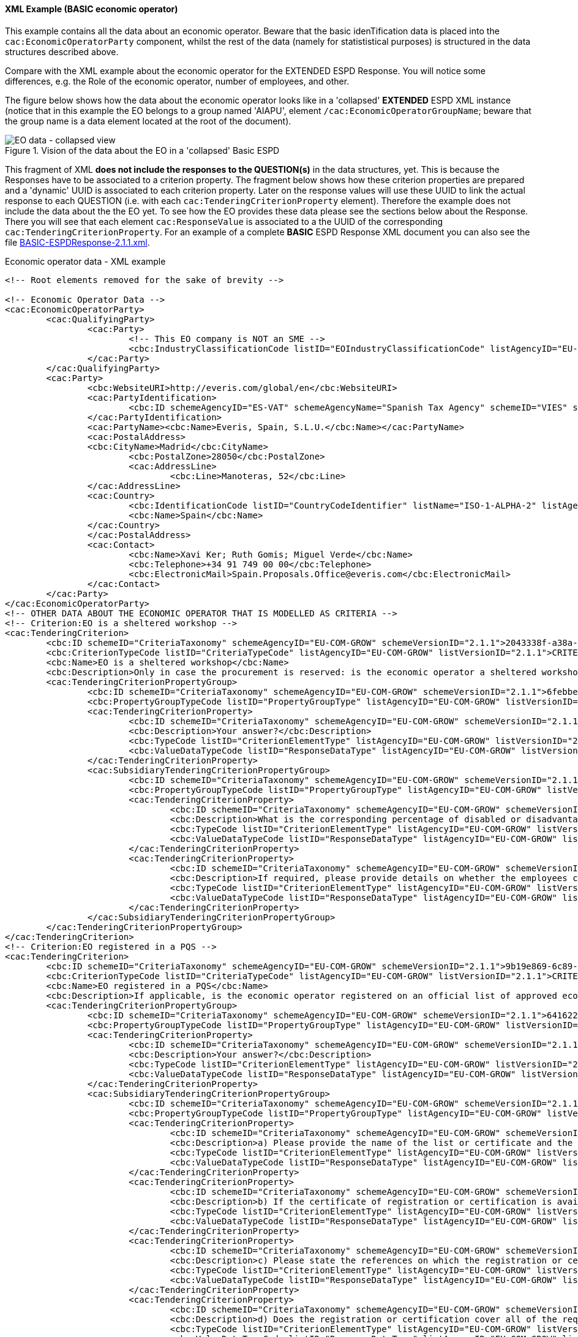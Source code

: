 
==== XML Example (BASIC economic operator)

This example contains all the data about an economic operator. Beware that the basic idenTification data is placed into the `cac:EconomicOperatorParty` component, whilst the rest of the data (namely for statististical purposes) is structured in the data structures described above.

Compare with the XML example about the economic operator for the EXTENDED ESPD Response. You will notice some differences, e.g. the Role of the economic operator, number of employees, and other.

The figure below shows how the data about the economic operator looks like in a 'collapsed' *EXTENDED* ESPD XML instance (notice that in this example the EO belongs to a group named 'AIAPU', element `/cac:EconomicOperatorGroupName`; beware that the group name is a data element located at the root of the document).

.Vision of the data about the EO in a 'collapsed' Basic ESPD 
image::BASIC_EO_XML_Collapsed.png[EO data - collapsed view, alt="EO data - collapsed view", align="center"]

This fragment of XML *does not include the responses to the QUESTION(s)* in the data structures, yet. This is because the Responses have to be associated to a criterion property. The fragment below shows how these criterion properties are prepared and a 'dynamic' UUID is associated to each criterion property.  Later on the response values will use these UUID to link the actual response to each QUESTION (i.e. with each `cac:TenderingCriterionProperty` element). Therefore the example does not include the data about the the EO yet. To see how the EO provides these data please see the sections below about the Response. There you will see that each element `cac:ResponseValue` is associated to a the UUID of the corresponding `cac:TenderingCriterionProperty`. For an example of a complete *BASIC* ESPD Response XML document you can also see the file link:https://github.com/ESPD/ESPD-EDM/tree/2.1.1/docs/src/main/asciidoc/dist/xml/BASIC-ESPDResponse-2.1.1.xml[BASIC-ESPDResponse-2.1.1.xml].

.Economic operator data - XML example
[source,xml]
----
<!-- Root elements removed for the sake of brevity -->

<!-- Economic Operator Data -->
<cac:EconomicOperatorParty>
	<cac:QualifyingParty>
		<cac:Party>
			<!-- This EO company is NOT an SME -->
			<cbc:IndustryClassificationCode listID="EOIndustryClassificationCode" listAgencyID="EU-COM-GROW" listVersionID="2.1.1">LARGE</cbc:IndustryClassificationCode>
		</cac:Party>
	</cac:QualifyingParty>
	<cac:Party>
		<cbc:WebsiteURI>http://everis.com/global/en</cbc:WebsiteURI>
		<cac:PartyIdentification>
			<cbc:ID schemeAgencyID="ES-VAT" schemeAgencyName="Spanish Tax Agency" schemeID="VIES" schemeURI="http://ec.europa.eu/taxation_customs/vies/vieshome.do?locale=es" schemeName="ES Value Added Tax Number">B82387770</cbc:ID>
		</cac:PartyIdentification>
		<cac:PartyName><cbc:Name>Everis, Spain, S.L.U.</cbc:Name></cac:PartyName>
		<cac:PostalAddress>
		<cbc:CityName>Madrid</cbc:CityName>
			<cbc:PostalZone>28050</cbc:PostalZone>
			<cac:AddressLine>
				<cbc:Line>Manoteras, 52</cbc:Line>
		</cac:AddressLine>
		<cac:Country>
			<cbc:IdentificationCode listID="CountryCodeIdentifier" listName="ISO-1-ALPHA-2" listAgencyID="ISO" listVersionID="1.0">ES</cbc:IdentificationCode>
			<cbc:Name>Spain</cbc:Name>
		</cac:Country>
		</cac:PostalAddress>
		<cac:Contact>
			<cbc:Name>Xavi Ker; Ruth Gomis; Miguel Verde</cbc:Name>
			<cbc:Telephone>+34 91 749 00 00</cbc:Telephone>
			<cbc:ElectronicMail>Spain.Proposals.Office@everis.com</cbc:ElectronicMail>
		</cac:Contact>
	</cac:Party>
</cac:EconomicOperatorParty>
<!-- OTHER DATA ABOUT THE ECONOMIC OPERATOR THAT IS MODELLED AS CRITERIA -->
<!-- Criterion:EO is a sheltered workshop -->
<cac:TenderingCriterion>
	<cbc:ID schemeID="CriteriaTaxonomy" schemeAgencyID="EU-COM-GROW" schemeVersionID="2.1.1">2043338f-a38a-490b-b3ec-2607cb25a017</cbc:ID>
	<cbc:CriterionTypeCode listID="CriteriaTypeCode" listAgencyID="EU-COM-GROW" listVersionID="2.1.1">CRITERION.OTHER.EO_DATA.SHELTERED_WORKSHOP</cbc:CriterionTypeCode>
	<cbc:Name>EO is a sheltered workshop</cbc:Name>
	<cbc:Description>Only in case the procurement is reserved: is the economic operator a sheltered workshop, a 'social business' or will it provide for the performance of the contract in the context of sheltered employment programmes?</cbc:Description>
	<cac:TenderingCriterionPropertyGroup>
		<cbc:ID schemeID="CriteriaTaxonomy" schemeAgencyID="EU-COM-GROW" schemeVersionID="2.1.1">6febbe4a-e715-427c-a2b1-19cfabadaef0</cbc:ID>
		<cbc:PropertyGroupTypeCode listID="PropertyGroupType" listAgencyID="EU-COM-GROW" listVersionID="2.1.1">ON*</cbc:PropertyGroupTypeCode>
		<cac:TenderingCriterionProperty>
			<cbc:ID schemeID="CriteriaTaxonomy" schemeAgencyID="EU-COM-GROW" schemeVersionID="2.1.1">97402ce3-b321-469e-9fa2-d3c3e3e09ca9</cbc:ID>
			<cbc:Description>Your answer?</cbc:Description>
			<cbc:TypeCode listID="CriterionElementType" listAgencyID="EU-COM-GROW" listVersionID="2.1.1">QUESTION</cbc:TypeCode>
			<cbc:ValueDataTypeCode listID="ResponseDataType" listAgencyID="EU-COM-GROW" listVersionID="2.1.1">INDICATOR</cbc:ValueDataTypeCode>
		</cac:TenderingCriterionProperty>
		<cac:SubsidiaryTenderingCriterionPropertyGroup>
			<cbc:ID schemeID="CriteriaTaxonomy" schemeAgencyID="EU-COM-GROW" schemeVersionID="2.1.1">a5e33369-e2b5-45f7-9969-ddb1c3ae17c8</cbc:ID>
			<cbc:PropertyGroupTypeCode listID="PropertyGroupType" listAgencyID="EU-COM-GROW" listVersionID="2.1.1">ONTRUE</cbc:PropertyGroupTypeCode>
			<cac:TenderingCriterionProperty>
				<cbc:ID schemeID="CriteriaTaxonomy" schemeAgencyID="EU-COM-GROW" schemeVersionID="2.1.1">57dc3ba0-eda3-48cb-8e58-c065f12ad7a8</cbc:ID>
				<cbc:Description>What is the corresponding percentage of disabled or disadvantaged workers?</cbc:Description>
				<cbc:TypeCode listID="CriterionElementType" listAgencyID="EU-COM-GROW" listVersionID="2.1.1">QUESTION</cbc:TypeCode>
				<cbc:ValueDataTypeCode listID="ResponseDataType" listAgencyID="EU-COM-GROW" listVersionID="2.1.1">PERCENTAGE</cbc:ValueDataTypeCode>
			</cac:TenderingCriterionProperty>
			<cac:TenderingCriterionProperty>
				<cbc:ID schemeID="CriteriaTaxonomy" schemeAgencyID="EU-COM-GROW" schemeVersionID="2.1.1">f536b7eb-d393-483f-bbe8-67161e7552a2</cbc:ID>
				<cbc:Description>If required, please provide details on whether the employees concerned belong to a specific category of disabled or disadvantaged workers?</cbc:Description>
				<cbc:TypeCode listID="CriterionElementType" listAgencyID="EU-COM-GROW" listVersionID="2.1.1">QUESTION</cbc:TypeCode>
				<cbc:ValueDataTypeCode listID="ResponseDataType" listAgencyID="EU-COM-GROW" listVersionID="2.1.1">DESCRIPTION</cbc:ValueDataTypeCode>
			</cac:TenderingCriterionProperty>
		</cac:SubsidiaryTenderingCriterionPropertyGroup>
	</cac:TenderingCriterionPropertyGroup>
</cac:TenderingCriterion>
<!-- Criterion:EO registered in a PQS -->
<cac:TenderingCriterion>
	<cbc:ID schemeID="CriteriaTaxonomy" schemeAgencyID="EU-COM-GROW" schemeVersionID="2.1.1">9b19e869-6c89-4cc4-bd6c-ac9ca8602165</cbc:ID>
	<cbc:CriterionTypeCode listID="CriteriaTypeCode" listAgencyID="EU-COM-GROW" listVersionID="2.1.1">CRITERION.OTHER.EO_DATA.REGISTERED_IN_OFFICIAL_LIST</cbc:CriterionTypeCode>
	<cbc:Name>EO registered in a PQS</cbc:Name>
	<cbc:Description>If applicable, is the economic operator registered on an official list of approved economic operators or does it have an equivalent certificate (e.g. under a national (pre)qualification system)?</cbc:Description>
	<cac:TenderingCriterionPropertyGroup>
		<cbc:ID schemeID="CriteriaTaxonomy" schemeAgencyID="EU-COM-GROW" schemeVersionID="2.1.1">64162276-7014-408f-a9af-080426bfe1fd</cbc:ID>
		<cbc:PropertyGroupTypeCode listID="PropertyGroupType" listAgencyID="EU-COM-GROW" listVersionID="2.1.1">ON*</cbc:PropertyGroupTypeCode>
		<cac:TenderingCriterionProperty>
			<cbc:ID schemeID="CriteriaTaxonomy" schemeAgencyID="EU-COM-GROW" schemeVersionID="2.1.1">3f5959b0-6367-4f0e-96c2-a44635bbf84e</cbc:ID>
			<cbc:Description>Your answer?</cbc:Description>
			<cbc:TypeCode listID="CriterionElementType" listAgencyID="EU-COM-GROW" listVersionID="2.1.1">QUESTION</cbc:TypeCode>
			<cbc:ValueDataTypeCode listID="ResponseDataType" listAgencyID="EU-COM-GROW" listVersionID="2.1.1">INDICATOR</cbc:ValueDataTypeCode>
		</cac:TenderingCriterionProperty>
		<cac:SubsidiaryTenderingCriterionPropertyGroup>
			<cbc:ID schemeID="CriteriaTaxonomy" schemeAgencyID="EU-COM-GROW" schemeVersionID="2.1.1">7458d42a-e581-4640-9283-34ceb3ad4345</cbc:ID>
			<cbc:PropertyGroupTypeCode listID="PropertyGroupType" listAgencyID="EU-COM-GROW" listVersionID="2.1.1">ONTRUE</cbc:PropertyGroupTypeCode>
			<cac:TenderingCriterionProperty>
				<cbc:ID schemeID="CriteriaTaxonomy" schemeAgencyID="EU-COM-GROW" schemeVersionID="2.1.1">a1e91ee8-30d3-43bc-886c-c72fb2fc173b</cbc:ID>
				<cbc:Description>a) Please provide the name of the list or certificate and the relevant registration or certification number, if applicable</cbc:Description>
				<cbc:TypeCode listID="CriterionElementType" listAgencyID="EU-COM-GROW" listVersionID="2.1.1">QUESTION</cbc:TypeCode>
				<cbc:ValueDataTypeCode listID="ResponseDataType" listAgencyID="EU-COM-GROW" listVersionID="2.1.1">DESCRIPTION</cbc:ValueDataTypeCode>
			</cac:TenderingCriterionProperty>
			<cac:TenderingCriterionProperty>
				<cbc:ID schemeID="CriteriaTaxonomy" schemeAgencyID="EU-COM-GROW" schemeVersionID="2.1.1">c49b62b7-fc29-48ba-b55e-71071e26b967</cbc:ID>
				<cbc:Description>b) If the certificate of registration or certification is available electronically, please state where</cbc:Description>
				<cbc:TypeCode listID="CriterionElementType" listAgencyID="EU-COM-GROW" listVersionID="2.1.1">QUESTION</cbc:TypeCode>
				<cbc:ValueDataTypeCode listID="ResponseDataType" listAgencyID="EU-COM-GROW" listVersionID="2.1.1">URL</cbc:ValueDataTypeCode>
			</cac:TenderingCriterionProperty>
			<cac:TenderingCriterionProperty>
				<cbc:ID schemeID="CriteriaTaxonomy" schemeAgencyID="EU-COM-GROW" schemeVersionID="2.1.1">ebc94ce3-7344-4300-8b63-770b8dcf0f94</cbc:ID>
				<cbc:Description>c) Please state the references on which the registration or certification is based, and, where applicable, the classification obtained in the official list</cbc:Description>
				<cbc:TypeCode listID="CriterionElementType" listAgencyID="EU-COM-GROW" listVersionID="2.1.1">QUESTION</cbc:TypeCode>
				<cbc:ValueDataTypeCode listID="ResponseDataType" listAgencyID="EU-COM-GROW" listVersionID="2.1.1">DESCRIPTION</cbc:ValueDataTypeCode>
			</cac:TenderingCriterionProperty>
			<cac:TenderingCriterionProperty>
				<cbc:ID schemeID="CriteriaTaxonomy" schemeAgencyID="EU-COM-GROW" schemeVersionID="2.1.1">5d901b56-a49d-4f2f-b7d5-e91f8480e230</cbc:ID>
				<cbc:Description>d) Does the registration or certification cover all of the required selection criteria?</cbc:Description>
				<cbc:TypeCode listID="CriterionElementType" listAgencyID="EU-COM-GROW" listVersionID="2.1.1">QUESTION</cbc:TypeCode>
				<cbc:ValueDataTypeCode listID="ResponseDataType" listAgencyID="EU-COM-GROW" listVersionID="2.1.1">INDICATOR</cbc:ValueDataTypeCode>
			</cac:TenderingCriterionProperty>
		</cac:SubsidiaryTenderingCriterionPropertyGroup>
	</cac:TenderingCriterionPropertyGroup>
</cac:TenderingCriterion>
<!-- Criterion:EO together with others -->
<cac:TenderingCriterion>
	<cbc:ID schemeID="CriteriaTaxonomy" schemeAgencyID="EU-COM-GROW" schemeVersionID="2.1.1">ee51100f-8e3e-40c9-8f8b-57d5a15be1f2</cbc:ID>
	<cbc:CriterionTypeCode listID="CriteriaTypeCode" listAgencyID="EU-COM-GROW" listVersionID="2.1.1">CRITERION.OTHER.EO_DATA.TOGETHER_WITH_OTHERS</cbc:CriterionTypeCode>
	<cbc:Name>EO together with others</cbc:Name>
	<cbc:Description>Is the economic operator participating in the procurement procedure together with others?</cbc:Description>
	<cac:TenderingCriterionPropertyGroup>
		<cbc:ID schemeID="CriteriaTaxonomy" schemeAgencyID="EU-COM-GROW" schemeVersionID="2.1.1">d939f2c6-ba25-4dc4-889c-11d1853add19</cbc:ID>
		<cbc:PropertyGroupTypeCode listID="PropertyGroupType" listAgencyID="EU-COM-GROW" listVersionID="2.1.1">ON*</cbc:PropertyGroupTypeCode>
		<cac:TenderingCriterionProperty>
			<cbc:ID schemeID="CriteriaTaxonomy" schemeAgencyID="EU-COM-GROW" schemeVersionID="2.1.1">843676a4-303f-4ffa-bd0b-3531dcc3b731</cbc:ID>
			<cbc:Description>Your answer?</cbc:Description>
			<cbc:TypeCode listID="CriterionElementType" listAgencyID="EU-COM-GROW" listVersionID="2.1.1">QUESTION</cbc:TypeCode>
			<cbc:ValueDataTypeCode listID="ResponseDataType" listAgencyID="EU-COM-GROW" listVersionID="2.1.1">INDICATOR</cbc:ValueDataTypeCode>
		</cac:TenderingCriterionProperty>
		<cac:SubsidiaryTenderingCriterionPropertyGroup>
			<cbc:ID schemeID="CriteriaTaxonomy" schemeAgencyID="EU-COM-GROW" schemeVersionID="2.1.1">f5663c5a-d311-4ae4-be14-1575754be5f2</cbc:ID>
			<cbc:PropertyGroupTypeCode listID="PropertyGroupType" listAgencyID="EU-COM-GROW" listVersionID="2.1.1">ONTRUE</cbc:PropertyGroupTypeCode>
			<cac:TenderingCriterionProperty>
				<cbc:ID schemeID="CriteriaTaxonomy" schemeAgencyID="EU-COM-GROW" schemeVersionID="2.1.1">e0f36b44-1c60-419c-b4bd-e33049612f6d</cbc:ID>
				<cbc:Description>a) Please indicate the role of the economic operator in the group (leader, responsible for specific tasks...)</cbc:Description>
				<cbc:TypeCode listID="CriterionElementType" listAgencyID="EU-COM-GROW" listVersionID="2.1.1">QUESTION</cbc:TypeCode>
				<cbc:ValueDataTypeCode listID="ResponseDataType" listAgencyID="EU-COM-GROW" listVersionID="2.1.1">DESCRIPTION</cbc:ValueDataTypeCode>
			</cac:TenderingCriterionProperty>
			<cac:TenderingCriterionProperty>
				<cbc:ID schemeID="CriteriaTaxonomy" schemeAgencyID="EU-COM-GROW" schemeVersionID="2.1.1">cfea21b1-e431-4aeb-a535-1f8e2e27324b</cbc:ID>
				<cbc:Description>b) Please identify the other economic operators participating in the procurement procedure together</cbc:Description>
				<cbc:TypeCode listID="CriterionElementType" listAgencyID="EU-COM-GROW" listVersionID="2.1.1">QUESTION</cbc:TypeCode>
				<cbc:ValueDataTypeCode listID="ResponseDataType" listAgencyID="EU-COM-GROW" listVersionID="2.1.1">DESCRIPTION</cbc:ValueDataTypeCode>
			</cac:TenderingCriterionProperty>
		</cac:SubsidiaryTenderingCriterionPropertyGroup>
	</cac:TenderingCriterionPropertyGroup>
</cac:TenderingCriterion>
<!-- Criterion:Lots the EO tenders to -->
<cac:TenderingCriterion>
	<cbc:ID schemeID="CriteriaTaxonomy" schemeAgencyID="EU-COM-GROW" schemeVersionID="2.1.1">8b9700b7-b13c-41e6-a220-6bbf8d5fab31</cbc:ID>
	<cbc:CriterionTypeCode listID="CriteriaTypeCode" listAgencyID="EU-COM-GROW" listVersionID="2.1.1">CRITERION.OTHER.EO_DATA.LOTS_TENDERED</cbc:CriterionTypeCode>
	<cbc:Name>Lots the EO tenders to</cbc:Name>
	<cbc:Description>Where applicable, indication of the lot(s) for which the economic operator wishes to tender</cbc:Description>
	<cac:TenderingCriterionPropertyGroup>
		<cbc:ID schemeID="CriteriaTaxonomy" schemeAgencyID="EU-COM-GROW" schemeVersionID="2.1.1">289f39b3-2a15-421a-8050-a29858031f35</cbc:ID>
		<cbc:PropertyGroupTypeCode listID="PropertyGroupType" listAgencyID="EU-COM-GROW" listVersionID="2.1.1">ON*</cbc:PropertyGroupTypeCode>
		<cac:TenderingCriterionProperty>
			<cbc:ID schemeID="CriteriaTaxonomy" schemeAgencyID="EU-COM-GROW" schemeVersionID="2.1.1">b98984d5-95fa-45cd-a6d1-c017a6aeb62e</cbc:ID>
			<cbc:Description>Your answer?</cbc:Description>
			<cbc:TypeCode listID="CriterionElementType" listAgencyID="EU-COM-GROW" listVersionID="2.1.1">QUESTION</cbc:TypeCode>
			<cbc:ValueDataTypeCode listID="ResponseDataType" listAgencyID="EU-COM-GROW" listVersionID="2.1.1">DESCRIPTION</cbc:ValueDataTypeCode>
		</cac:TenderingCriterionProperty>
	</cac:TenderingCriterionPropertyGroup>
</cac:TenderingCriterion>
<!-- Criterion:Contributions certificates -->
<cac:TenderingCriterion>
	<cbc:ID schemeID="CriteriaTaxonomy" schemeAgencyID="EU-COM-GROW" schemeVersionID="2.1.1">5a8dea31-5db9-4e03-862b-07810aa6a7fd</cbc:ID>
	<cbc:CriterionTypeCode listID="CriteriaTypeCode" listAgencyID="EU-COM-GROW" listVersionID="2.1.1">CRITERION.OTHER.EO_DATA.CONTRIBUTIONS_CERTIFICATES</cbc:CriterionTypeCode>
	<cbc:Name>Contributions certificates</cbc:Name>
	<cbc:Description>Will the economic operator be able to provide a certificate with regard to the payment of social security contributions and taxes or provide information enabling the contracting authority or contracting entity to obtaining it directly by accessing a national database in any Member State that is available free of charge?</cbc:Description>
	<cac:TenderingCriterionPropertyGroup>
		<cbc:ID schemeID="CriteriaTaxonomy" schemeAgencyID="EU-COM-GROW" schemeVersionID="2.1.1">289f39b3-2a15-421a-8050-a29858031f35</cbc:ID>
		<cbc:PropertyGroupTypeCode listID="PropertyGroupType" listAgencyID="EU-COM-GROW" listVersionID="2.1.1">ON*</cbc:PropertyGroupTypeCode>
		<cac:TenderingCriterionProperty>
			<cbc:ID schemeID="CriteriaTaxonomy" schemeAgencyID="EU-COM-GROW" schemeVersionID="2.1.1">2021715e-2579-4e0b-bc94-14427f49879a</cbc:ID>
			<cbc:Description>Your answer?</cbc:Description>
			<cbc:TypeCode listID="CriterionElementType" listAgencyID="EU-COM-GROW" listVersionID="2.1.1">QUESTION</cbc:TypeCode>
			<cbc:ValueDataTypeCode listID="ResponseDataType" listAgencyID="EU-COM-GROW" listVersionID="2.1.1">DESCRIPTION</cbc:ValueDataTypeCode>
		</cac:TenderingCriterionProperty>
		<cac:SubsidiaryTenderingCriterionPropertyGroup>
			<cbc:ID schemeID="CriteriaTaxonomy" schemeAgencyID="EU-COM-GROW" schemeVersionID="2.1.1">7458d42a-e581-4640-9283-34ceb3ad4345</cbc:ID>
			<cbc:PropertyGroupTypeCode listID="PropertyGroupType" listAgencyID="EU-COM-GROW" listVersionID="2.1.1">ON*</cbc:PropertyGroupTypeCode>
			<cac:TenderingCriterionProperty>
				<cbc:ID schemeID="CriteriaTaxonomy" schemeAgencyID="EU-COM-GROW" schemeVersionID="2.1.1">5b5d1bcd-5a6c-4e1f-8948-62be4bda6211</cbc:ID>
				<cbc:Description>Is this information available electronically?</cbc:Description>
				<cbc:TypeCode listID="CriterionElementType" listAgencyID="EU-COM-GROW" listVersionID="2.1.1">QUESTION</cbc:TypeCode>
				<cbc:ValueDataTypeCode listID="ResponseDataType" listAgencyID="EU-COM-GROW" listVersionID="2.1.1">INDICATOR</cbc:ValueDataTypeCode>
			</cac:TenderingCriterionProperty>
			<cac:SubsidiaryTenderingCriterionPropertyGroup>
				<cbc:ID schemeID="CriteriaTaxonomy" schemeAgencyID="EU-COM-GROW" schemeVersionID="2.1.1">41dd2e9b-1bfd-44c7-93ee-56bd74a4334b</cbc:ID>
				<cbc:PropertyGroupTypeCode listID="PropertyGroupType" listAgencyID="EU-COM-GROW" listVersionID="2.1.1">ONTRUE</cbc:PropertyGroupTypeCode>
				<cac:TenderingCriterionProperty>
					<cbc:ID schemeID="CriteriaTaxonomy" schemeAgencyID="EU-COM-GROW" schemeVersionID="2.1.1">68d0a722-b1f1-4127-af27-7ef59b478805</cbc:ID>
					<cbc:Description>URL</cbc:Description>
					<cbc:TypeCode listID="CriterionElementType" listAgencyID="EU-COM-GROW" listVersionID="2.1.1">QUESTION</cbc:TypeCode>
					<cbc:ValueDataTypeCode listID="ResponseDataType" listAgencyID="EU-COM-GROW" listVersionID="2.1.1">EVIDENCE_IDENTIFIER</cbc:ValueDataTypeCode>
				</cac:TenderingCriterionProperty>
			</cac:SubsidiaryTenderingCriterionPropertyGroup>
		</cac:SubsidiaryTenderingCriterionPropertyGroup>
	</cac:TenderingCriterionPropertyGroup>
</cac:TenderingCriterion>
<!-- Criterion:Relied on entities -->
<cac:TenderingCriterion>
	<cbc:ID schemeID="CriteriaTaxonomy" schemeAgencyID="EU-COM-GROW" schemeVersionID="2.1.1">0d62c6ed-f074-4fcf-8e9f-f691351d52ad</cbc:ID>
	<cbc:CriterionTypeCode listID="CriteriaTypeCode" listAgencyID="EU-COM-GROW" listVersionID="2.1.1">CRITERION.OTHER.EO_DATA.RELIES_ON_OTHER_CAPACITIES</cbc:CriterionTypeCode>
	<cbc:Name>Relied on entities</cbc:Name>
	<cbc:Description>Does the economic operator rely on the capacities of other entities in order to meet the selection criteria set out under Part IV and the criteria and rules (if any) set out under Part V below?</cbc:Description>
	<cac:TenderingCriterionPropertyGroup>
		<cbc:ID schemeID="CriteriaTaxonomy" schemeAgencyID="EU-COM-GROW" schemeVersionID="2.1.1">289f39b3-2a15-421a-8050-a29858031f35</cbc:ID>
		<cbc:PropertyGroupTypeCode listID="PropertyGroupType" listAgencyID="EU-COM-GROW" listVersionID="2.1.1">ON*</cbc:PropertyGroupTypeCode>
		<cac:TenderingCriterionProperty>
			<cbc:ID schemeID="CriteriaTaxonomy" schemeAgencyID="EU-COM-GROW" schemeVersionID="2.1.1">de11ac14-c2d2-4af6-a08e-e6a848f5ff77</cbc:ID>
			<cbc:Description>Your answer?</cbc:Description>
			<cbc:TypeCode listID="CriterionElementType" listAgencyID="EU-COM-GROW" listVersionID="2.1.1">QUESTION</cbc:TypeCode>
			<cbc:ValueDataTypeCode listID="ResponseDataType" listAgencyID="EU-COM-GROW" listVersionID="2.1.1">INDICATOR</cbc:ValueDataTypeCode>
		</cac:TenderingCriterionProperty>
	</cac:TenderingCriterionPropertyGroup>
</cac:TenderingCriterion>
<!-- Criterion:Not relied on entities -->
<cac:TenderingCriterion>
	<cbc:ID schemeID="CriteriaTaxonomy" schemeAgencyID="EU-COM-GROW" schemeVersionID="2.1.1">72c0c4b1-ca50-4667-9487-461f3eed4ed7</cbc:ID>
	<cbc:CriterionTypeCode listID="CriteriaTypeCode" listAgencyID="EU-COM-GROW" listVersionID="2.1.1">CRITERION.OTHER.EO_DATA.SUBCONTRACTS_WITH_THIRD_PARTIES</cbc:CriterionTypeCode>
	<cbc:Name>Not relied on entities</cbc:Name>
	<cbc:Description>Does the economic operator intend to subcontract any share of the contract to third parties?</cbc:Description>
	<cac:TenderingCriterionPropertyGroup>
		<cbc:ID schemeID="CriteriaTaxonomy" schemeAgencyID="EU-COM-GROW" schemeVersionID="2.1.1">d5fe5a71-7fd3-4910-b6f4-5cd2a4d23524</cbc:ID>
		<cbc:PropertyGroupTypeCode listID="PropertyGroupType" listAgencyID="EU-COM-GROW" listVersionID="2.1.1">ON*</cbc:PropertyGroupTypeCode>
		<cac:TenderingCriterionProperty>
			<cbc:ID schemeID="CriteriaTaxonomy" schemeAgencyID="EU-COM-GROW" schemeVersionID="2.1.1">63857106-8b44-44af-8ab4-1e3e92bbcc2c</cbc:ID>
			<cbc:Description>Your answer?</cbc:Description>
			<cbc:TypeCode listID="CriterionElementType" listAgencyID="EU-COM-GROW" listVersionID="2.1.1">QUESTION</cbc:TypeCode>
			<cbc:ValueDataTypeCode listID="ResponseDataType" listAgencyID="EU-COM-GROW" listVersionID="2.1.1">INDICATOR</cbc:ValueDataTypeCode>
		</cac:TenderingCriterionProperty>
		<cac:SubsidiaryTenderingCriterionPropertyGroup>
			<cbc:ID schemeID="CriteriaTaxonomy" schemeAgencyID="EU-COM-GROW" schemeVersionID="2.1.1">7f18c64e-ae09-4646-9400-f3666d50af51</cbc:ID>
			<cbc:PropertyGroupTypeCode listID="PropertyGroupType" listAgencyID="EU-COM-GROW" listVersionID="2.1.1">ONTRUE</cbc:PropertyGroupTypeCode>
			<cac:TenderingCriterionProperty>
				<cbc:ID schemeID="CriteriaTaxonomy" schemeAgencyID="EU-COM-GROW" schemeVersionID="2.1.1">c983c80a-e826-4a88-93a5-46509e98cbcb</cbc:ID>
				<cbc:Description>If yes and in so far as known, please list the proposed subcontractors</cbc:Description>
				<cbc:TypeCode listID="CriterionElementType" listAgencyID="EU-COM-GROW" listVersionID="2.1.1">QUESTION</cbc:TypeCode>
				<cbc:ValueDataTypeCode listID="ResponseDataType" listAgencyID="EU-COM-GROW" listVersionID="2.1.1">DESCRIPTION</cbc:ValueDataTypeCode>
			</cac:TenderingCriterionProperty>
		</cac:SubsidiaryTenderingCriterionPropertyGroup>
	</cac:TenderingCriterionPropertyGroup>
</cac:TenderingCriterion>
<!-- EO DATA ENDS HERE -->

<!-- Exclusion and selection Criteria, Responses and Evidences removed for the sake of brevity -->
----